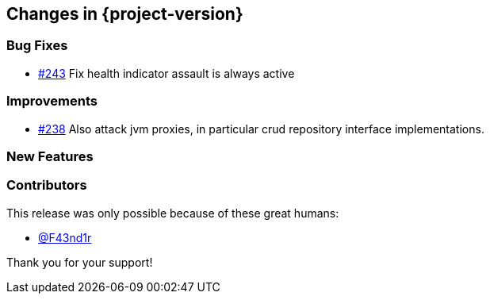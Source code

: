 [[changes]]
== Changes in {project-version}

=== Bug Fixes
 - https://github.com/codecentric/chaos-monkey-spring-boot/pull/243[#243] Fix health indicator assault is always active
// - https://github.com/codecentric/chaos-monkey-spring-boot/pull/xxx[#xxx] Added example entry. Please don't remove.

=== Improvements
 - https://github.com/codecentric/chaos-monkey-spring-boot/pull/242[#238] Also attack jvm proxies, in particular crud repository interface implementations.
// - https://github.com/codecentric/chaos-monkey-spring-boot/pull/xxx[#xxx] Added example entry. Please don't remove.

=== New Features
// - https://github.com/codecentric/chaos-monkey-spring-boot/pull/xxx[#xxx] Added example entry. Please don't remove.

=== Contributors
This release was only possible because of these great humans:

// - https://github.com/octocat[@octocat]
- https://github.com/F43nd1r[@F43nd1r]

Thank you for your support!
